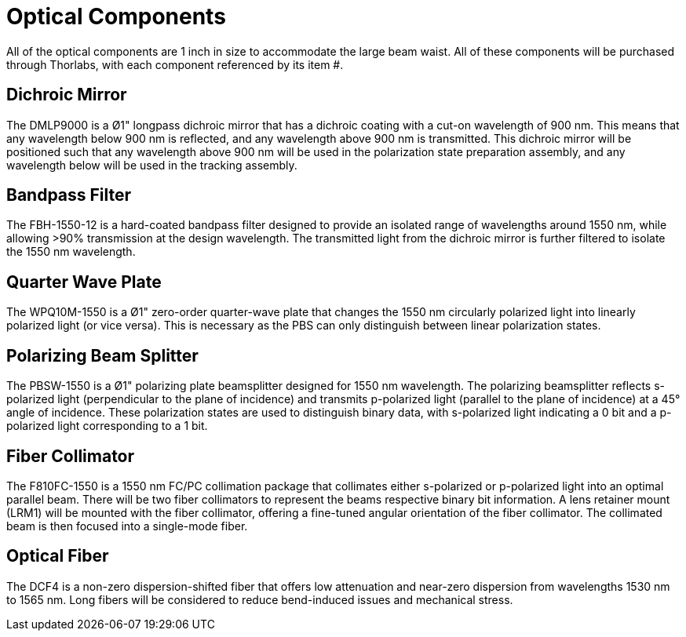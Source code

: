 = Optical Components

All of the optical components are 1 inch in size to accommodate the large beam waist. All of these components will be purchased through Thorlabs, with each component referenced by its item #.

== Dichroic Mirror
The DMLP9000 is a Ø1" longpass dichroic mirror that has a dichroic coating with a cut-on wavelength of 900 nm. This means that any wavelength below 900 nm is reflected, and any wavelength above 900 nm is transmitted. This dichroic mirror will be positioned such that any wavelength above 900 nm will be used in the polarization state preparation assembly, and any wavelength below will be used in the tracking assembly.

== Bandpass Filter
The FBH-1550-12 is a hard-coated bandpass filter designed to provide an isolated range of wavelengths around 1550 nm, while allowing >90% transmission at the design wavelength. The transmitted light from the dichroic mirror is further filtered to isolate the 1550 nm wavelength.

== Quarter Wave Plate
The WPQ10M-1550 is a Ø1" zero-order quarter-wave plate that changes the 1550 nm circularly polarized light into linearly polarized light (or vice versa). This is necessary as the PBS can only distinguish between linear polarization states.

== Polarizing Beam Splitter
The PBSW-1550 is a Ø1" polarizing plate beamsplitter designed for 1550 nm wavelength. The polarizing beamsplitter reflects s-polarized light (perpendicular to the plane of incidence) and transmits p-polarized light (parallel to the plane of incidence) at a 45° angle of incidence. These polarization states are used to distinguish binary data, with s-polarized light indicating a 0 bit and a p-polarized light corresponding to a 1 bit.

== Fiber Collimator
The F810FC-1550 is a 1550 nm FC/PC collimation package that collimates either s-polarized or p-polarized light into an optimal parallel beam. There will be two fiber collimators to represent the beams respective binary bit information. A lens retainer mount (LRM1) will be mounted with the fiber collimator, offering a fine-tuned angular orientation of the fiber collimator. The collimated beam is then focused into a single-mode fiber.

== Optical Fiber
The DCF4 is a non-zero dispersion-shifted fiber that offers low attenuation and near-zero dispersion from wavelengths 1530 nm to 1565 nm. Long fibers will be considered to reduce bend-induced issues and mechanical stress.

